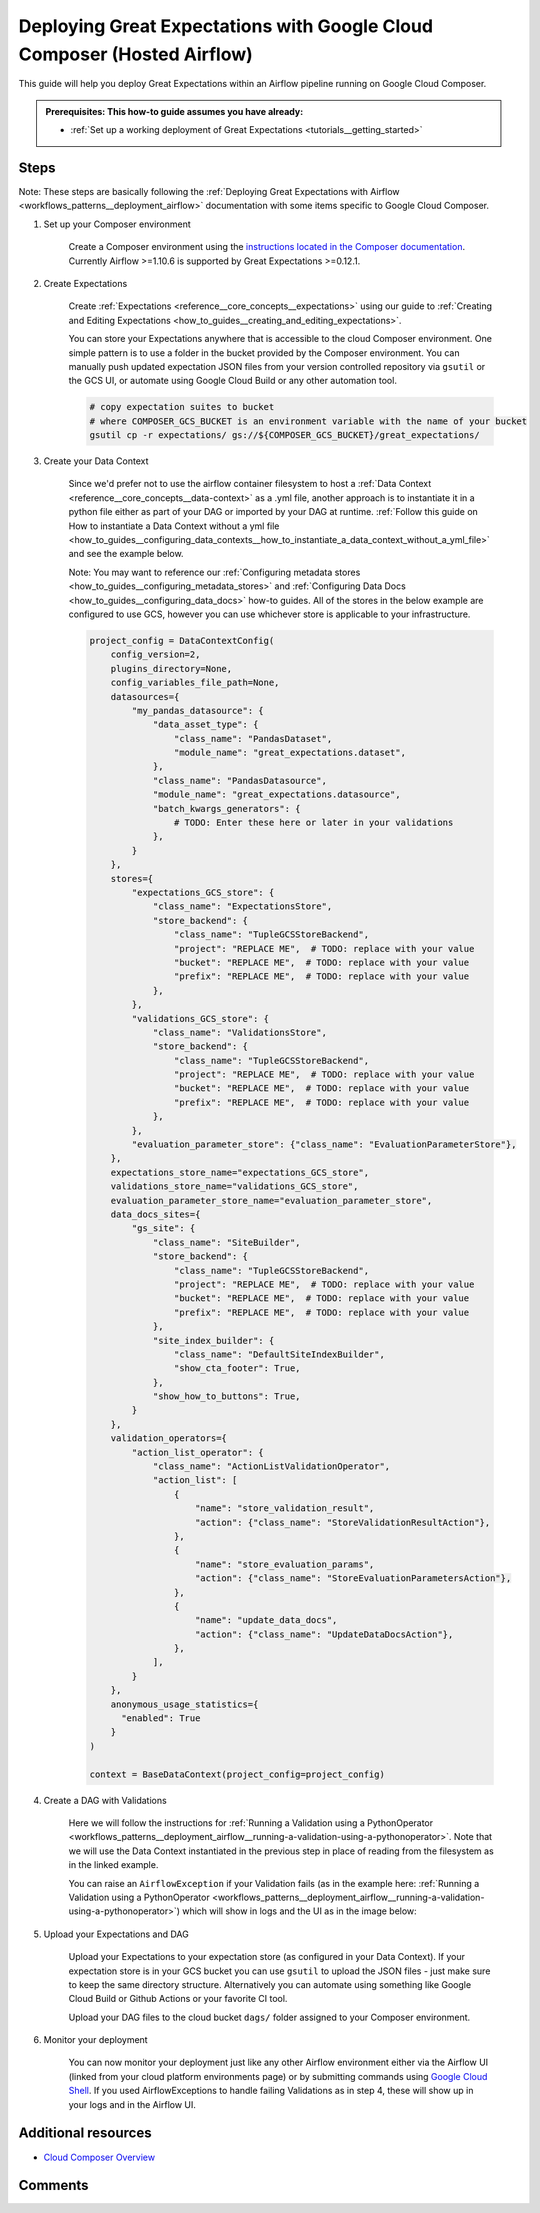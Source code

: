 .. _deployment_google_cloud_composer:

Deploying Great Expectations with Google Cloud Composer (Hosted Airflow)
========================================================================

This guide will help you deploy Great Expectations within an Airflow pipeline running on Google Cloud Composer.

.. admonition:: Prerequisites: This how-to guide assumes you have already:

  - :ref:`Set up a working deployment of Great Expectations <tutorials__getting_started>`

Steps
-----

Note: These steps are basically following the :ref:`Deploying Great Expectations with Airflow <workflows_patterns__deployment_airflow>` documentation with some items specific to Google Cloud Composer.


1. Set up your Composer environment

    Create a Composer environment using the `instructions located in the Composer documentation <https://cloud.google.com/composer/docs/how-to/managing/creating>`_. Currently Airflow >=1.10.6 is supported by Great Expectations >=0.12.1.

2. Create Expectations

    Create :ref:`Expectations <reference__core_concepts__expectations>` using our guide to :ref:`Creating and Editing Expectations <how_to_guides__creating_and_editing_expectations>`.

    You can store your Expectations anywhere that is accessible to the cloud Composer environment. One simple pattern is to use a folder in the bucket provided by the Composer environment. You can manually push updated expectation JSON files from your version controlled repository via ``gsutil`` or the GCS UI, or automate using Google Cloud Build or any other automation tool.

    .. code-block:: bash

        # copy expectation suites to bucket
        # where COMPOSER_GCS_BUCKET is an environment variable with the name of your bucket
        gsutil cp -r expectations/ gs://${COMPOSER_GCS_BUCKET}/great_expectations/

3. Create your Data Context

    Since we'd prefer not to use the airflow container filesystem to host a :ref:`Data Context <reference__core_concepts__data-context>` as a .yml file, another approach is to instantiate it in a python file either as part of your DAG or imported by your DAG at runtime. :ref:`Follow this guide on How to instantiate a Data Context without a yml file <how_to_guides__configuring_data_contexts__how_to_instantiate_a_data_context_without_a_yml_file>` and see the example below.

    Note: You may want to reference our :ref:`Configuring metadata stores <how_to_guides__configuring_metadata_stores>` and :ref:`Configuring Data Docs <how_to_guides__configuring_data_docs>` how-to guides. All of the stores in the below example are configured to use GCS, however you can use whichever store is applicable to your infrastructure.

    .. code-block:: python

        project_config = DataContextConfig(
            config_version=2,
            plugins_directory=None,
            config_variables_file_path=None,
            datasources={
                "my_pandas_datasource": {
                    "data_asset_type": {
                        "class_name": "PandasDataset",
                        "module_name": "great_expectations.dataset",
                    },
                    "class_name": "PandasDatasource",
                    "module_name": "great_expectations.datasource",
                    "batch_kwargs_generators": {
                        # TODO: Enter these here or later in your validations
                    },
                }
            },
            stores={
                "expectations_GCS_store": {
                    "class_name": "ExpectationsStore",
                    "store_backend": {
                        "class_name": "TupleGCSStoreBackend",
                        "project": "REPLACE ME",  # TODO: replace with your value
                        "bucket": "REPLACE ME",  # TODO: replace with your value
                        "prefix": "REPLACE ME",  # TODO: replace with your value
                    },
                },
                "validations_GCS_store": {
                    "class_name": "ValidationsStore",
                    "store_backend": {
                        "class_name": "TupleGCSStoreBackend",
                        "project": "REPLACE ME",  # TODO: replace with your value
                        "bucket": "REPLACE ME",  # TODO: replace with your value
                        "prefix": "REPLACE ME",  # TODO: replace with your value
                    },
                },
                "evaluation_parameter_store": {"class_name": "EvaluationParameterStore"},
            },
            expectations_store_name="expectations_GCS_store",
            validations_store_name="validations_GCS_store",
            evaluation_parameter_store_name="evaluation_parameter_store",
            data_docs_sites={
                "gs_site": {
                    "class_name": "SiteBuilder",
                    "store_backend": {
                        "class_name": "TupleGCSStoreBackend",
                        "project": "REPLACE ME",  # TODO: replace with your value
                        "bucket": "REPLACE ME",  # TODO: replace with your value
                        "prefix": "REPLACE ME",  # TODO: replace with your value
                    },
                    "site_index_builder": {
                        "class_name": "DefaultSiteIndexBuilder",
                        "show_cta_footer": True,
                    },
                    "show_how_to_buttons": True,
                }
            },
            validation_operators={
                "action_list_operator": {
                    "class_name": "ActionListValidationOperator",
                    "action_list": [
                        {
                            "name": "store_validation_result",
                            "action": {"class_name": "StoreValidationResultAction"},
                        },
                        {
                            "name": "store_evaluation_params",
                            "action": {"class_name": "StoreEvaluationParametersAction"},
                        },
                        {
                            "name": "update_data_docs",
                            "action": {"class_name": "UpdateDataDocsAction"},
                        },
                    ],
                }
            },
            anonymous_usage_statistics={
              "enabled": True
            }
        )

        context = BaseDataContext(project_config=project_config)


4. Create a DAG with Validations

    Here we will follow the instructions for :ref:`Running a Validation using a PythonOperator <workflows_patterns__deployment_airflow__running-a-validation-using-a-pythonoperator>`. Note that we will use the Data Context instantiated in the previous step in place of reading from the filesystem as in the linked example.

    You can raise an ``AirflowException`` if your Validation fails (as in the example here: :ref:`Running a Validation using a PythonOperator <workflows_patterns__deployment_airflow__running-a-validation-using-a-pythonoperator>`) which will show in logs and the UI as in the image below:

.. image:: dag_airflow_example.png
    :width: 800
    :alt: Airflow pipeline with Validations passing and failing.

5. Upload your Expectations and DAG

    Upload your Expectations to your expectation store (as configured in your Data Context). If your expectation store is in your GCS bucket you can use ``gsutil`` to upload the JSON files - just make sure to keep the same directory structure. Alternatively you can automate using something like Google Cloud Build or Github Actions or your favorite CI tool.

    Upload your DAG files to the cloud bucket ``dags/`` folder assigned to your Composer environment.

6. Monitor your deployment

    You can now monitor your deployment just like any other Airflow environment either via the Airflow UI (linked from your cloud platform environments page) or by submitting commands using `Google Cloud Shell <https://cloud.google.com/shell>`_. If you used AirflowExceptions to handle failing Validations as in step 4, these will show up in your logs and in the Airflow UI.

Additional resources
--------------------

- `Cloud Composer Overview <https://cloud.google.com/composer/docs/concepts/overview>`_

Comments
--------

.. discourse::
   :topic_identifier: 379
